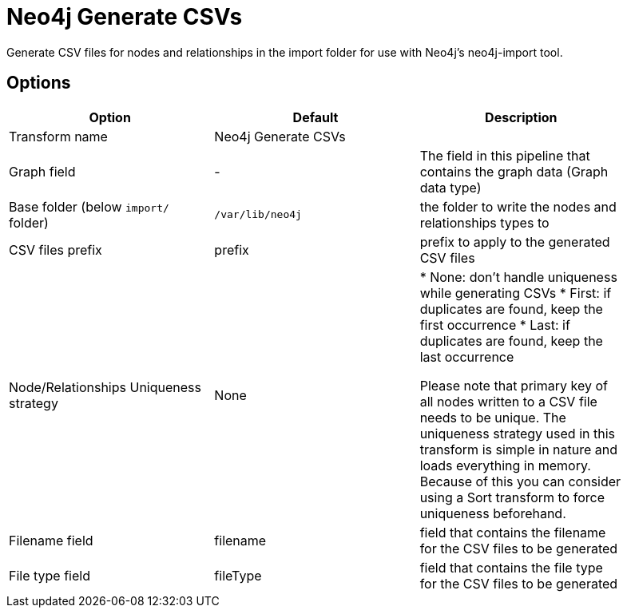 ////
Licensed to the Apache Software Foundation (ASF) under one
or more contributor license agreements.  See the NOTICE file
distributed with this work for additional information
regarding copyright ownership.  The ASF licenses this file
to you under the Apache License, Version 2.0 (the
"License"); you may not use this file except in compliance
with the License.  You may obtain a copy of the License at
  http://www.apache.org/licenses/LICENSE-2.0
Unless required by applicable law or agreed to in writing,
software distributed under the License is distributed on an
"AS IS" BASIS, WITHOUT WARRANTIES OR CONDITIONS OF ANY
KIND, either express or implied.  See the License for the
specific language governing permissions and limitations
under the License.
////
:documentationPath: /pipeline/transforms/
:language: en_US

= Neo4j Generate CSVs

Generate CSV files for nodes and relationships in the import folder for use with Neo4j's neo4j-import tool.

== Options

[options="header",width="90%"]
|===
|Option|Default|Description
|Transform name|Neo4j Generate CSVs|
|Graph field|-|The field in this pipeline that contains the graph data (Graph data type)
|Base folder (below `import/` folder)|`/var/lib/neo4j`|the folder to write the nodes and relationships types to
|CSV files prefix|prefix|prefix to apply to the generated CSV files
|Node/Relationships Uniqueness strategy|None|

* None: don't handle uniqueness while generating CSVs
* First: if duplicates are found, keep the first occurrence
* Last: if duplicates are found, keep the last occurrence

Please note that primary key of all nodes written to a CSV file needs to be unique.
The uniqueness strategy used in this transform is simple in nature and loads everything in memory.
Because of this you can consider using a Sort transform to force uniqueness beforehand.

|Filename field|filename|field that contains the filename for the CSV files to be generated
|File type field|fileType|field that contains the file type for the CSV files to be generated
|===